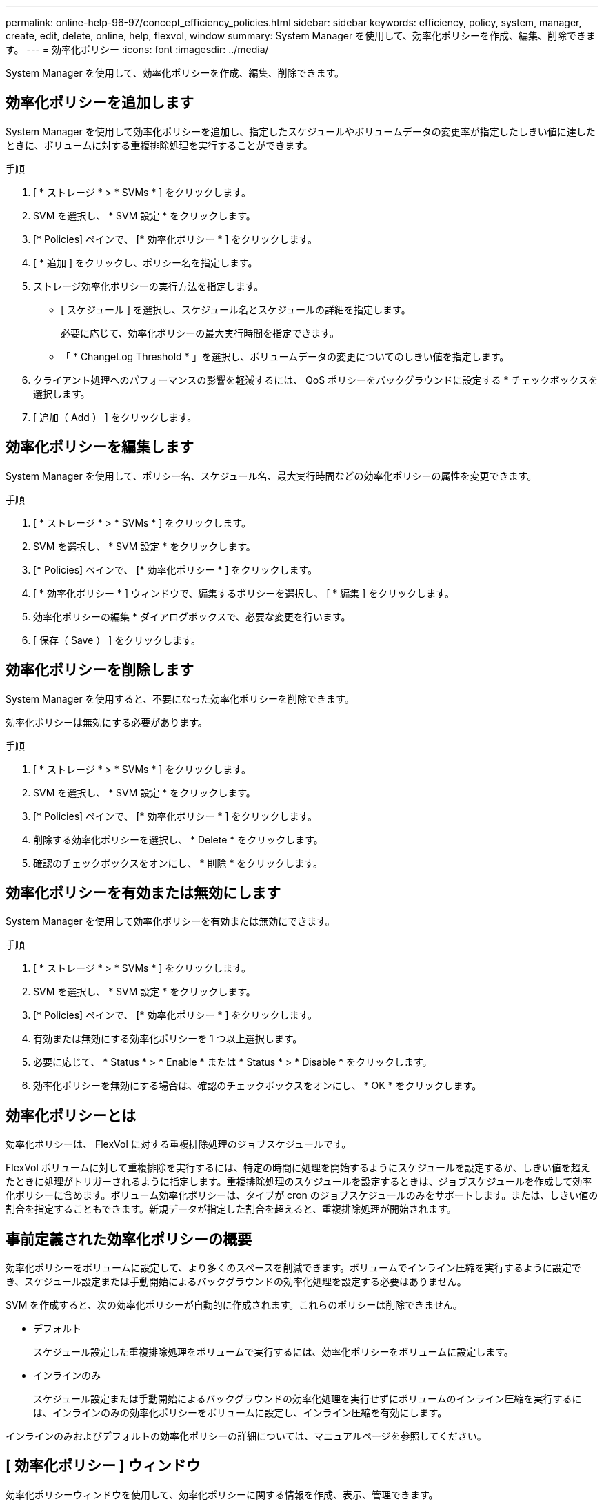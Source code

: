 ---
permalink: online-help-96-97/concept_efficiency_policies.html 
sidebar: sidebar 
keywords: efficiency, policy, system, manager, create, edit, delete, online, help, flexvol, window 
summary: System Manager を使用して、効率化ポリシーを作成、編集、削除できます。 
---
= 効率化ポリシー
:icons: font
:imagesdir: ../media/


[role="lead"]
System Manager を使用して、効率化ポリシーを作成、編集、削除できます。



== 効率化ポリシーを追加します

System Manager を使用して効率化ポリシーを追加し、指定したスケジュールやボリュームデータの変更率が指定したしきい値に達したときに、ボリュームに対する重複排除処理を実行することができます。

.手順
. [ * ストレージ * > * SVMs * ] をクリックします。
. SVM を選択し、 * SVM 設定 * をクリックします。
. [* Policies] ペインで、 [* 効率化ポリシー * ] をクリックします。
. [ * 追加 ] をクリックし、ポリシー名を指定します。
. ストレージ効率化ポリシーの実行方法を指定します。
+
** [ スケジュール ] を選択し、スケジュール名とスケジュールの詳細を指定します。
+
必要に応じて、効率化ポリシーの最大実行時間を指定できます。

** 「 * ChangeLog Threshold * 」を選択し、ボリュームデータの変更についてのしきい値を指定します。


. クライアント処理へのパフォーマンスの影響を軽減するには、 QoS ポリシーをバックグラウンドに設定する * チェックボックスを選択します。
. [ 追加（ Add ） ] をクリックします。




== 効率化ポリシーを編集します

System Manager を使用して、ポリシー名、スケジュール名、最大実行時間などの効率化ポリシーの属性を変更できます。

.手順
. [ * ストレージ * > * SVMs * ] をクリックします。
. SVM を選択し、 * SVM 設定 * をクリックします。
. [* Policies] ペインで、 [* 効率化ポリシー * ] をクリックします。
. [ * 効率化ポリシー * ] ウィンドウで、編集するポリシーを選択し、 [ * 編集 ] をクリックします。
. 効率化ポリシーの編集 * ダイアログボックスで、必要な変更を行います。
. [ 保存（ Save ） ] をクリックします。




== 効率化ポリシーを削除します

System Manager を使用すると、不要になった効率化ポリシーを削除できます。

効率化ポリシーは無効にする必要があります。

.手順
. [ * ストレージ * > * SVMs * ] をクリックします。
. SVM を選択し、 * SVM 設定 * をクリックします。
. [* Policies] ペインで、 [* 効率化ポリシー * ] をクリックします。
. 削除する効率化ポリシーを選択し、 * Delete * をクリックします。
. 確認のチェックボックスをオンにし、 * 削除 * をクリックします。




== 効率化ポリシーを有効または無効にします

System Manager を使用して効率化ポリシーを有効または無効にできます。

.手順
. [ * ストレージ * > * SVMs * ] をクリックします。
. SVM を選択し、 * SVM 設定 * をクリックします。
. [* Policies] ペインで、 [* 効率化ポリシー * ] をクリックします。
. 有効または無効にする効率化ポリシーを 1 つ以上選択します。
. 必要に応じて、 * Status * > * Enable * または * Status * > * Disable * をクリックします。
. 効率化ポリシーを無効にする場合は、確認のチェックボックスをオンにし、 * OK * をクリックします。




== 効率化ポリシーとは

効率化ポリシーは、 FlexVol に対する重複排除処理のジョブスケジュールです。

FlexVol ボリュームに対して重複排除を実行するには、特定の時間に処理を開始するようにスケジュールを設定するか、しきい値を超えたときに処理がトリガーされるように指定します。重複排除処理のスケジュールを設定するときは、ジョブスケジュールを作成して効率化ポリシーに含めます。ボリューム効率化ポリシーは、タイプが cron のジョブスケジュールのみをサポートします。または、しきい値の割合を指定することもできます。新規データが指定した割合を超えると、重複排除処理が開始されます。



== 事前定義された効率化ポリシーの概要

効率化ポリシーをボリュームに設定して、より多くのスペースを削減できます。ボリュームでインライン圧縮を実行するように設定でき、スケジュール設定または手動開始によるバックグラウンドの効率化処理を設定する必要はありません。

SVM を作成すると、次の効率化ポリシーが自動的に作成されます。これらのポリシーは削除できません。

* デフォルト
+
スケジュール設定した重複排除処理をボリュームで実行するには、効率化ポリシーをボリュームに設定します。

* インラインのみ
+
スケジュール設定または手動開始によるバックグラウンドの効率化処理を実行せずにボリュームのインライン圧縮を実行するには、インラインのみの効率化ポリシーをボリュームに設定し、インライン圧縮を有効にします。



インラインのみおよびデフォルトの効率化ポリシーの詳細については、マニュアルページを参照してください。



== [ 効率化ポリシー ] ウィンドウ

効率化ポリシーウィンドウを使用して、効率化ポリシーに関する情報を作成、表示、管理できます。



=== コマンドボタン

* * 追加 * 。
+
効率化ポリシーの追加ダイアログボックスを開きます。このダイアログボックスで、指定した期間（スケジュールベース）、またはボリュームデータの変更率が指定したしきい値（しきい値ベース）に達したときに、ボリュームに対して重複排除処理を実行できます。

* * 編集 * 。
+
効率化ポリシーの編集ダイアログボックスを開きます。このダイアログボックスで、重複排除処理のスケジュール、しきい値、 QoS タイプ、および最大実行時間を変更できます。

* * 削除 *
+
効率化ポリシーの削除ダイアログボックスを開きます。このダイアログボックスで、選択した効率化ポリシーを削除できます。

* * ステータス *
+
ドロップダウンメニューを開きます。選択した効率化ポリシーを有効または無効にするオプションがあります。

* * 更新 *
+
ウィンドウ内の情報を更新します。





=== 効率化ポリシーのリスト

* * ポリシー *
+
効率化ポリシーの名前を指定します。

* * ステータス *
+
効率化ポリシーのステータスを指定します。ステータスは、次のいずれかになります。

+
** 有効
+
効率化ポリシーを重複排除処理に割り当てることができるように指定します。

** 無効
+
効率化ポリシーが無効であることを示します。ポリシーを有効にするには、 status ドロップダウンメニューを使用してポリシーを有効にし、あとで重複排除処理に割り当てることができます。



* * 実行者 *
+
ストレージ効率化ポリシーをスケジュールとしきい値（変更ログのしきい値）のどちらに基づいて実行するかを指定します。

* * QoS ポリシー *
+
ストレージ効率化ポリシーの QoS タイプを指定します。QoS タイプは、次のいずれかになります。

+
** 背景（ Background ）
+
QoS ポリシーをバックグラウンドで実行するように指定します。このタイプを使用すると、クライアント処理へのパフォーマンスの影響を軽減できます。

** ベストエフォート
+
QoS ポリシーをベストエフォートベースで実行するように指定します。これにより、システムリソースの利用率を最大限に高めることができます。



* * 最大実行時間 *
+
効率化ポリシーの最大実行時間を指定します。この値を指定しない場合は、処理が完了するまで効率化ポリシーが実行されます。





=== 詳細領域

効率化ポリシーのリストの下の領域には、選択した効率化ポリシーに関する追加情報が表示されます。スケジュールベースのポリシーのスケジュール名と詳細、およびしきい値ベースのポリシーのしきい値などが含まれます。
